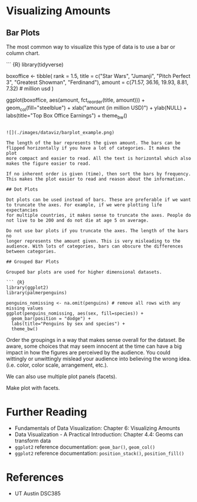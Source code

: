 * Visualizing Amounts
:PROPERTIES:
:CUSTOM_ID: visualizing-amounts
:END:
** Bar Plots
:PROPERTIES:
:CUSTOM_ID: bar-plots
:END:
The most common way to visualize this type of data is to use a bar or
column chart.

``` {R} library(tidyverse)

boxoffice <- tibble( rank = 1.5, title = c("Star Wars", "Jumanji",
"Pitch Perfect 3", "Greatest Showman", "Ferdinand"), amount = c(71.57,
36.16, 19.93, 8.81, 7.32) # million usd )

ggplot(boxoffice, aes(amount, fct_reorder(title, amount))) +
geom_col(fill="steelblue") + xlab("amount (in million USD)") +
ylab(NULL) + labs(title="Top Box Office Earnings") + theme_bw()

#+begin_example

![](./images/dataviz/barplot_example.png)

The length of the bar represents the given amount. The bars can be
flipped horizontally if you have a lot of categories. It makes the plot
more compact and easier to read. All the text is horizontal which also
makes the figure easier to read.

If no inherent order is given (time), then sort the bars by frequency.
This makes the plot easier to read and reason about the information.

## Dot Plots

Dot plots can be used instead of bars. These are preferable if we want
to truncate the axes. For example, if we were plotting life expectancies
for multiple countries, it makes sense to truncate the axes. People do
not live to be 200 and do not die at age 5 on average.

Do not use bar plots if you truncate the axes. The length of the bars no
longer represents the amount given. This is very misleading to the
audience. With lots of categories, bars can obscure the differences
between categories.

## Grouped Bar Plots

Grouped bar plots are used for higher dimensional datasets.

``` {R}
library(ggplot2)
library(palmerpenguins)

penguins_nomissing <- na.omit(penguins) # remove all rows with any missing values
ggplot(penguins_nomissing, aes(sex, fill=species)) +
  geom_bar(position = "dodge") +
  labs(title="Penguins by sex and species") +
  theme_bw()
#+end_example

[[./images/dataviz/grouped_bar_example.png]]

Order the groupings in a way that makes sense overall for the dataset.
Be aware, some choices that may seem innocent at the time can have a big
impact in how the figures are perceived by the audience. You could
wittingly or unwittingly mislead your audience into believing the wrong
idea. (i.e. color, color scale, arrangement, etc.).

We can also use multiple plot panels (facets).

Make plot with facets.

* Further Reading
:PROPERTIES:
:CUSTOM_ID: further-reading
:END:
- Fundamentals of Data Visualization: Chapter 6: Visualizing Amounts
- Data Visualization - A Practical Introduction: Chapter 4.4: Geoms can
  transform data
- =ggplot2= reference documentation: =geom_bar()=, =geom_col()=
- =ggplot2= reference documentation: =position_stack()=,
  =position_fill()=

* References
:PROPERTIES:
:CUSTOM_ID: references
:END:
- UT Austin DSC385
